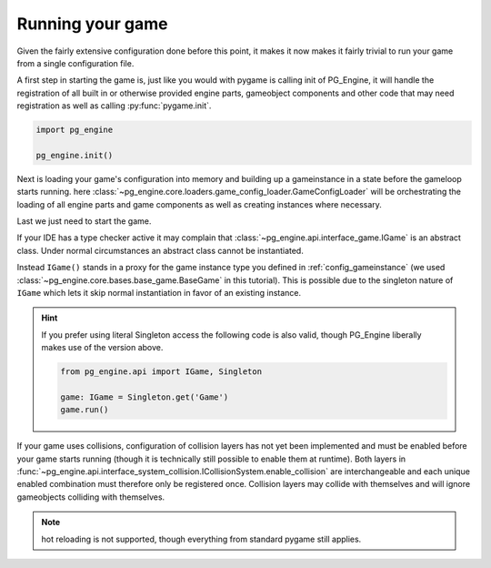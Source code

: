 .. _configuration_running:

Running your game
=================

Given the fairly extensive configuration done before this point, it makes it now makes it fairly trivial to run your game from a single configuration file.

A first step in starting the game is, just like you would with pygame is calling init of PG_Engine, it will handle the registration of all built in or otherwise provided engine parts, gameobject components and other code that may need registration as well as calling :py:func:`pygame.init`.

.. code-block:: python

    import pg_engine

    pg_engine.init()

Next is loading your game's configuration into memory and building up a gameinstance in a state before the gameloop starts running. here  :class:`~pg_engine.core.loaders.game_config_loader.GameConfigLoader` will be orchestrating the loading of all engine parts and game components as well as creating instances where necessary.

.. code-block:: python
   :emphasize-lines: 2,3,7,9,10,11,12

   import pg_engine
   from pg_engine.core import GameConfigLoader
   import pathlib

   pg_engine.init()

   config_root = pathlib.Path(__file__).parent

   GameConfigLoader(
       filename='config/config.yml',
       root=config_root,
   ).load()

Last we just need to start the game.

.. code-block:: python
   :emphasize-lines: 2,12,13

   import pg_engine
   from pg_engine.api import IGame
   from pg_engine.core import GameConfigLoader

   pg_engine.init()

   config_root = pathlib.Path(__file__).parent

   GameConfigLoader(
       filename='config/config.yml',
       root=config_root,
   ).load()
   IGame().run()
   pg_engine.quit()  # cleaning up like responsible developers


If your IDE has a type checker active it may complain that :class:`~pg_engine.api.interface_game.IGame` is an abstract class. Under normal circumstances an abstract class cannot be instantiated.

Instead ``IGame()`` stands in a proxy for the game instance type you defined in :ref:`config_gameinstance` (we used :class:`~pg_engine.core.bases.base_game.BaseGame` in this tutorial). This is possible due to the singleton nature of ``IGame`` which lets it skip normal instantiation in favor of an existing instance.

.. hint::

   If you prefer using literal Singleton access the following code is also valid, though PG_Engine liberally makes use of the version above.

   .. code-block:: python

      from pg_engine.api import IGame, Singleton

      game: IGame = Singleton.get('Game')
      game.run()

If your game uses collisions, configuration of collision layers has not yet been implemented and must be enabled before your game starts running (though it is technically still possible to enable them at runtime). Both layers in :func:`~pg_engine.api.interface_system_collision.ICollisionSystem.enable_collision` are interchangeable and each unique enabled combination must therefore only be registered once. Collision layers may collide with themselves and will ignore gameobjects colliding with themselves.

.. code-block:: python
   :emphasize-lines: 1,2,3,4

   IGame().system_controller.collision_system.enable_collision(
       'collision_layer_1',
       'collision_layer_2'
   )
   IGame().run()
   pg_engine.quit()  # cleaning up like responsible developers

.. note::

   hot reloading is not supported, though everything from standard pygame still applies.
